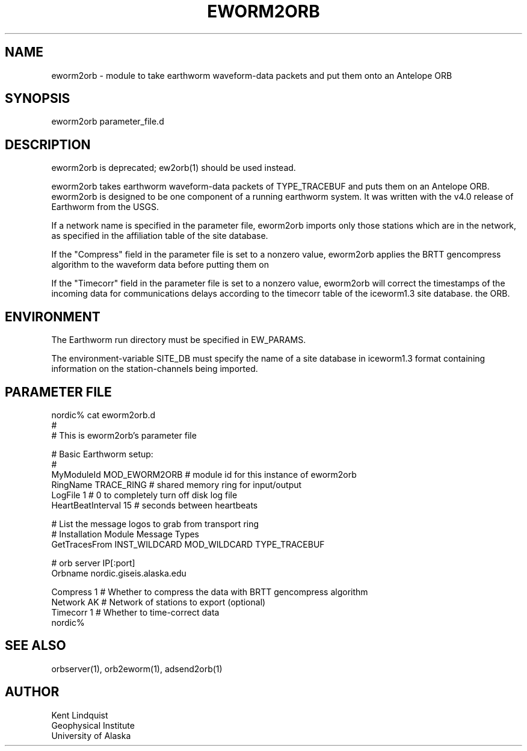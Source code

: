 .\" $Name$ $Date$
.TH EWORM2ORB 1 "$Date$"
.SH NAME
eworm2orb \- module to take earthworm waveform-data packets and put them
onto an Antelope ORB
.SH SYNOPSIS
.nf
eworm2orb parameter_file.d
.fi
.SH DESCRIPTION
eworm2orb is deprecated; ew2orb(1) should be used instead. 

eworm2orb takes earthworm waveform-data packets of TYPE_TRACEBUF and puts 
them on an Antelope ORB. eworm2orb is designed to be one component
of a running earthworm system. It was written with the v4.0 release of Earthworm 
from the USGS. 

If a network name is specified in the parameter file, eworm2orb imports only
those stations which are in the network, as specified in the affiliation table 
of the site database. 

If the "Compress" field in the parameter file is set to a nonzero value, eworm2orb
applies the BRTT gencompress algorithm to the waveform data before putting them on

If the "Timecorr" field in the parameter file is set to a nonzero value, eworm2orb 
will correct the timestamps of the incoming data for communications delays
according to the timecorr table of the iceworm1.3 site database.
the ORB.
.SH ENVIRONMENT
The Earthworm run directory must be specified in EW_PARAMS. 

The environment-variable SITE_DB must specify the name of a site database in 
iceworm1.3 format containing information on the station-channels being imported. 
.SH PARAMETER FILE
.nf
nordic% cat eworm2orb.d
#
# This is eworm2orb's parameter file
 
#  Basic Earthworm setup:
#
MyModuleId         MOD_EWORM2ORB  # module id for this instance of eworm2orb 
RingName           TRACE_RING   # shared memory ring for input/output
LogFile            1           # 0 to completely turn off disk log file
HeartBeatInterval  15          # seconds between heartbeats
 
# List the message logos to grab from transport ring
#              Installation       Module          Message Types
GetTracesFrom  INST_WILDCARD    MOD_WILDCARD    TYPE_TRACEBUF
 
#  orb server IP[:port]
Orbname        nordic.giseis.alaska.edu
 
Compress       1               # Whether to compress the data with BRTT gencompress algorithm
Network        AK              # Network of stations to export (optional)
Timecorr       1               # Whether to time-correct data
nordic%
.fi
.SH "SEE ALSO"
.nf
orbserver(1), orb2eworm(1), adsend2orb(1)
.fi
.SH AUTHOR
.nf
Kent Lindquist
Geophysical Institute
University of Alaska
.fi
